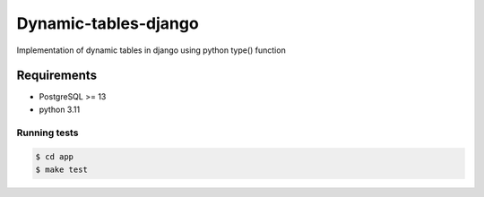==============
Dynamic-tables-django
==============

Implementation of dynamic tables in django using python type() function

Requirements
============

- PostgreSQL >= 13
- python 3.11


Running tests
--------------

.. code-block:: sh

   $ cd app
   $ make test

